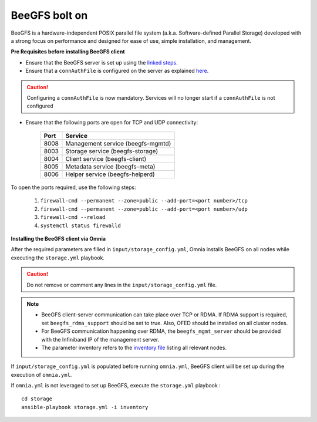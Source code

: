 BeeGFS bolt on
--------------

BeeGFS is a hardware-independent POSIX parallel file system (a.k.a. Software-defined Parallel Storage) developed with a strong focus on performance and designed for ease of use, simple installation, and management.

.. image:: ../../../images/BeeGFS_Structure.jpg


**Pre Requisites before installing BeeGFS client**

* Ensure that the BeeGFS server is set up using the `linked steps <../../../Appendices/BeeGFSServer.html>`_.
* Ensure that a ``connAuthFile`` is configured on the server as explained `here <../../../Appendices/BeeGFSServer.html>`_.

.. caution:: Configuring a ``connAuthFile`` is now mandatory. Services will no longer start if a ``connAuthFile`` is not configured

* Ensure that the following ports are open for TCP and UDP connectivity:

        +------+-----------------------------------+
        | Port | Service                           |
        +======+===================================+
        | 8008 | Management service (beegfs-mgmtd) |
        +------+-----------------------------------+
        | 8003 | Storage service (beegfs-storage)  |
        +------+-----------------------------------+
        | 8004 | Client service (beegfs-client)    |
        +------+-----------------------------------+
        | 8005 | Metadata service (beegfs-meta)    |
        +------+-----------------------------------+
        | 8006 | Helper service (beegfs-helperd)   |
        +------+-----------------------------------+


To open the ports required, use the following steps:

    1. ``firewall-cmd --permanent --zone=public --add-port=<port number>/tcp``

    2. ``firewall-cmd --permanent --zone=public --add-port=<port number>/udp``

    3. ``firewall-cmd --reload``

    4. ``systemctl status firewalld``


**Installing the BeeGFS client via Omnia**


After the required parameters are filled in ``input/storage_config.yml``, Omnia installs BeeGFS on all nodes while executing the ``storage.yml`` playbook.

.. caution:: Do not remove or comment any lines in the ``input/storage_config.yml`` file.

.. csv-table:: Parameters for storage
   :file: ../../../Tables/storage_config.csv
   :header-rows: 1
   :keepspace:

.. note::
    * BeeGFS client-server communication can take place over TCP or RDMA. If RDMA support is required, set ``beegfs_rdma_support`` should be set to true. Also, OFED should be installed on all cluster nodes.
    * For BeeGFS communication happening over RDMA, the ``beegfs_mgmt_server`` should be provided with the Infiniband IP of the management server.
    * The parameter inventory refers to the `inventory file <../../samplefiles.html>`_ listing all relevant nodes.

If ``input/storage_config.yml`` is populated before running ``omnia.yml``, BeeGFS client will be set up during the execution of ``omnia.yml``.

If ``omnia.yml`` is not leveraged to set up BeeGFS, execute the ``storage.yml`` playbook : ::

    cd storage
    ansible-playbook storage.yml -i inventory


